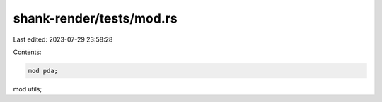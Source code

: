 shank-render/tests/mod.rs
=========================

Last edited: 2023-07-29 23:58:28

Contents:

.. code-block:: rs

    mod pda;
mod utils;


